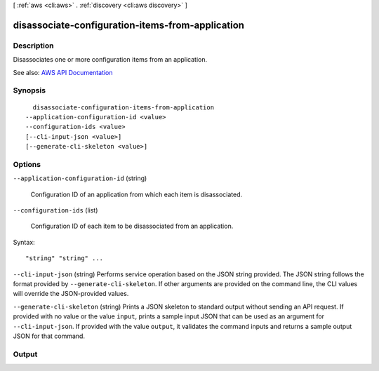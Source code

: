 [ :ref:`aws <cli:aws>` . :ref:`discovery <cli:aws discovery>` ]

.. _cli:aws discovery disassociate-configuration-items-from-application:


*************************************************
disassociate-configuration-items-from-application
*************************************************



===========
Description
===========



Disassociates one or more configuration items from an application.



See also: `AWS API Documentation <https://docs.aws.amazon.com/goto/WebAPI/discovery-2015-11-01/DisassociateConfigurationItemsFromApplication>`_


========
Synopsis
========

::

    disassociate-configuration-items-from-application
  --application-configuration-id <value>
  --configuration-ids <value>
  [--cli-input-json <value>]
  [--generate-cli-skeleton <value>]




=======
Options
=======

``--application-configuration-id`` (string)


  Configuration ID of an application from which each item is disassociated.

  

``--configuration-ids`` (list)


  Configuration ID of each item to be disassociated from an application.

  



Syntax::

  "string" "string" ...



``--cli-input-json`` (string)
Performs service operation based on the JSON string provided. The JSON string follows the format provided by ``--generate-cli-skeleton``. If other arguments are provided on the command line, the CLI values will override the JSON-provided values.

``--generate-cli-skeleton`` (string)
Prints a JSON skeleton to standard output without sending an API request. If provided with no value or the value ``input``, prints a sample input JSON that can be used as an argument for ``--cli-input-json``. If provided with the value ``output``, it validates the command inputs and returns a sample output JSON for that command.



======
Output
======

